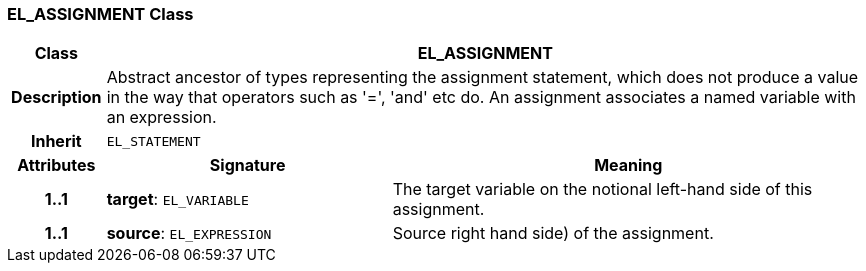 === EL_ASSIGNMENT Class

[cols="^1,3,5"]
|===
h|*Class*
2+^h|*EL_ASSIGNMENT*

h|*Description*
2+a|Abstract ancestor of types representing the assignment statement, which does not produce a value in the way that operators such as '=', 'and' etc do. An assignment associates a named variable with an expression.

h|*Inherit*
2+|`EL_STATEMENT`

h|*Attributes*
^h|*Signature*
^h|*Meaning*

h|*1..1*
|*target*: `EL_VARIABLE`
a|The target variable on the notional left-hand side of this assignment.

h|*1..1*
|*source*: `EL_EXPRESSION`
a|Source right hand side) of the assignment.
|===
